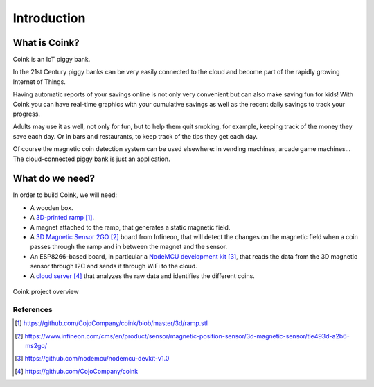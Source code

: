 .. index:: introduction

************
Introduction
************


.. index:: abstract

What is Coink?
--------------

Coink is an IoT piggy bank.

In the 21st Century piggy banks can be very easily connected to the cloud and
become part of the rapidly growing Internet of Things.

Having automatic reports of your savings online is not only very convenient but
can also make saving fun for kids! With Coink you can have real-time graphics
with your cumulative savings as well as the recent daily savings to track your
progress.

Adults may use it as well, not only for fun, but to help them quit smoking, for
example, keeping track of the money they save each day. Or in bars and
restaurants, to keep track of the tips they get each day.

Of course the magnetic coin detection system can be used elsewhere: in vending
machines, arcade game machines... The cloud-connected piggy bank is just an
application.


.. index:: materials

What do we need?
----------------

In order to build Coink, we will need:

- A wooden box.
- A `3D-printed ramp`_.
- A magnet attached to the ramp, that generates a static magnetic field.
- A `3D Magnetic Sensor 2GO`_ board from Infineon, that will detect the changes
  on the magnetic field when a coin passes through the ramp and in between the
  magnet and the sensor.
- An ESP8266-based board, in particular a `NodeMCU development kit`_, that
  reads the data from the 3D magnetic sensor through I2C and sends it through
  WiFi to the cloud.
- A `cloud server`_ that analyzes the raw data and identifies the
  different coins.

.. figure:: figures/overview.svg
   :align: center

   Coink project overview


References
==========

.. target-notes::

.. _`3D-printed ramp`:
   https://github.com/CojoCompany/coink/blob/master/3d/ramp.stl
.. _`3D Magnetic Sensor 2GO`:
   https://www.infineon.com/cms/en/product/sensor/magnetic-position-sensor/3d-magnetic-sensor/tle493d-a2b6-ms2go/
.. _`NodeMCU development kit`:
   https://github.com/nodemcu/nodemcu-devkit-v1.0
.. _`cloud server`:
   https://github.com/CojoCompany/coink
